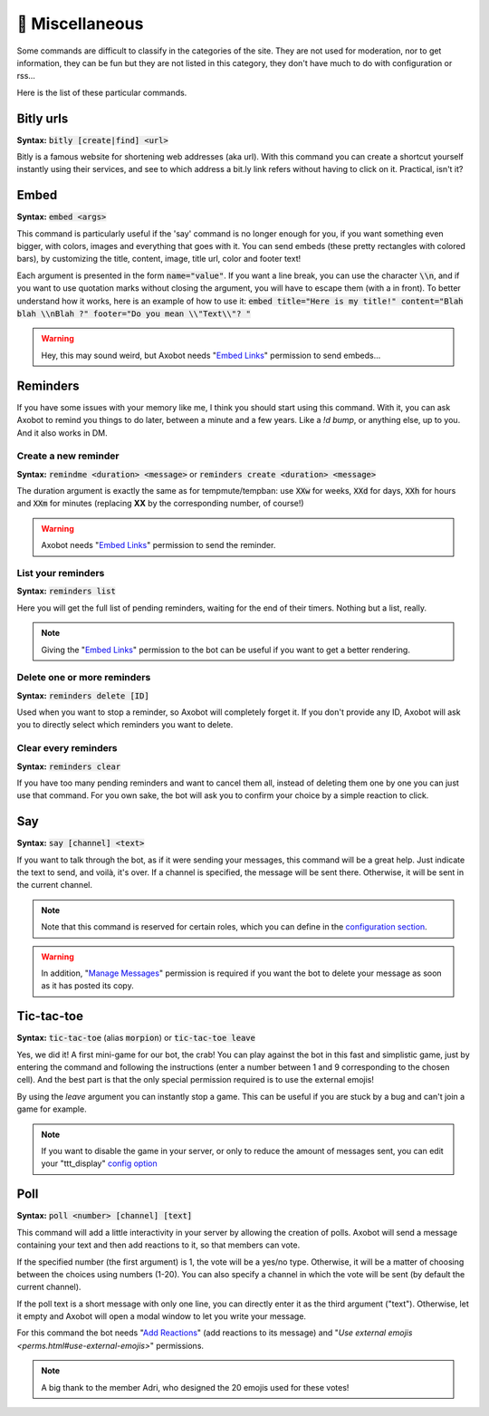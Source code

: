 ================
👀 Miscellaneous
================

Some commands are difficult to classify in the categories of the site. They are not used for moderation, nor to get information, they can be fun but they are not listed in this category, they don't have much to do with configuration or rss...

Here is the list of these particular commands.

----------
Bitly urls
----------

**Syntax:** :code:`bitly [create|find] <url>`

Bitly is a famous website for shortening web addresses (aka url). With this command you can create a shortcut yourself instantly using their services, and see to which address a bit.ly link refers without having to click on it. Practical, isn't it?


-----
Embed
-----

**Syntax:** :code:`embed <args>`

This command is particularly useful if the 'say' command is no longer enough for you, if you want something even bigger, with colors, images and everything that goes with it. You can send embeds (these pretty rectangles with colored bars), by customizing the title, content, image, title url, color and footer text!

Each argument is presented in the form :code:`name="value"`. If you want a line break, you can use the character :code:`\\n`, and if you want to use quotation marks without closing the argument, you will have to escape them (with a \ in front). To better understand how it works, here is an example of how to use it: :code:`embed title="Here is my title!" content="Blah blah \\nBlah ?" footer="Do you mean \\"Text\\"? "`

.. warning:: Hey, this may sound weird, but Axobot needs "`Embed Links <perms.html#embed-links>`__" permission to send embeds...


---------
Reminders
---------

If you have some issues with your memory like me, I think you should start using this command. With it, you can ask Axobot to remind you things to do later, between a minute and a few years. Like a `!d bump`, or anything else, up to you. And it also works in DM.

Create a new reminder
---------------------

**Syntax:** :code:`remindme <duration> <message>` or :code:`reminders create <duration> <message>`

The duration argument is exactly the same as for tempmute/tempban: use :code:`XXw` for weeks, :code:`XXd` for days, :code:`XXh` for hours and :code:`XXm` for minutes (replacing **XX** by the corresponding number, of course!)

.. warning:: Axobot needs "`Embed Links <perms.html#embed-links>`__" permission to send the reminder.

List your reminders
-------------------

**Syntax:** :code:`reminders list`

Here you will get the full list of pending reminders, waiting for the end of their timers. Nothing but a list, really.

.. note:: Giving the "`Embed Links <perms.html#embed-links>`__" permission to the bot can be useful if you want to get a better rendering.

Delete one or more reminders
----------------------------

**Syntax:** :code:`reminders delete [ID]`

Used when you want to stop a reminder, so Axobot will completely forget it. If you don't provide any ID, Axobot will ask you to directly select which reminders you want to delete.

Clear every reminders
---------------------

**Syntax:** :code:`reminders clear`

If you have too many pending reminders and want to cancel them all, instead of deleting them one by one you can just use that command. For you own sake, the bot will ask you to confirm your choice by a simple reaction to click.


---
Say
---

**Syntax:** :code:`say [channel] <text>`

If you want to talk through the bot, as if it were sending your messages, this command will be a great help. Just indicate the text to send, and voilà, it's over. If a channel is specified, the message will be sent there. Otherwise, it will be sent in the current channel.

.. note:: Note that this command is reserved for certain roles, which you can define in the `configuration section <server.html>`__.

.. warning:: In addition, "`Manage Messages <perms.html#manage-messages>`__" permission is required if you want the bot to delete your message as soon as it has posted its copy.


-----------
Tic-tac-toe
-----------

**Syntax:** :code:`tic-tac-toe` (alias :code:`morpion`) or :code:`tic-tac-toe leave`

Yes, we did it! A first mini-game for our bot, the crab! You can play against the bot in this fast and simplistic game, just by entering the command and following the instructions (enter a number between 1 and 9 corresponding to the chosen cell). And the best part is that the only special permission required is to use the external emojis!

By using the *leave* argument you can instantly stop a game. This can be useful if you are stuck by a bug and can't join a game for example.

.. note:: If you want to disable the game in your server, or only to reduce the amount of messages sent, you can edit your "ttt_display" `config option <server.html#list-of-every-option>`__


----
Poll
----

**Syntax:** :code:`poll <number> [channel] [text]`

This command will add a little interactivity in your server by allowing the creation of polls. Axobot will send a message containing your text and then add reactions to it, so that members can vote.

If the specified number (the first argument) is 1, the vote will be a yes/no type. Otherwise, it will be a matter of choosing between the choices using numbers (1-20). You can also specify a channel in which the vote will be sent (by default the current channel).

If the poll text is a short message with only one line, you can directly enter it as the third argument ("text"). Otherwise, let it empty and Axobot will open a modal window to let you write your message.

For this command the bot needs "`Add Reactions <perms.html#add-reactions>`__" (add reactions to its message) and "`Use external emojis <perms.html#use-external-emojis>`" permissions.

.. note:: A big thank to the member Adri, who designed the 20 emojis used for these votes!
